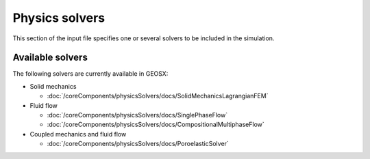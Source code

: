 .. _Solvers:

Physics solvers
============================================

This section of the input file specifies one or several solvers to be
included in the simulation.

Available solvers
--------------------------

The following solvers are currently available in GEOSX:

* Solid mechanics

  * :doc:`/coreComponents/physicsSolvers/docs/SolidMechanicsLagrangianFEM`

* Fluid flow

  * :doc:`/coreComponents/physicsSolvers/docs/SinglePhaseFlow`
  * :doc:`/coreComponents/physicsSolvers/docs/CompositionalMultiphaseFlow`

* Coupled mechanics and fluid flow

  * :doc:`/coreComponents/physicsSolvers/docs/PoroelasticSolver`